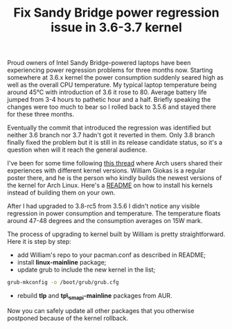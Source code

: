 #+title: Fix Sandy Bridge power regression issue in 3.6-3.7 kernel
#+tags: linux thinkpad
#+OPTIONS: toc:nil author:nil

Proud owners of Intel Sandy Bridge-powered laptops have been
experiencing power regression problems for three months now. Starting
somewhere at 3.6.x kernel the power consumption suddenly seared high
as well as the overall CPU temperature. My typical laptop temperature
being around 45°C with introduction of 3.6 it rose to 80. Average
battery life jumped from 3-4 hours to pathetic hour and a half.
Briefly speaking the changes were too much to bear so I rolled back to
3.5.6 and stayed there for these three months.

Eventually the commit that introduced the regression was identified
but neither 3.6 branch nor 3.7 hadn't got it reverted in them. Only
3.8 branch finally fixed the problem but it is still in its release
candidate status, so it's a question when will it reach the general
audience.

I've been for some time following [[https://bbs.archlinux.org/viewtopic.php?id=150743&p=1][this thread]] where Arch users shared
their experiences with different kernel versions. William Giokas is a
regular poster there, and he is the person who kindly builds the
newest versions of the kernel for Arch Linux. Here's a [[http://sakuscans.com/pacmanpkg/x86_64/00README][README]] on how
to install his kernels instead of building them on your own.

After I had upgraded to 3.8-rc5 from 3.5.6 I didn't notice any visible
regression in power consumption and temperature. The temperature
floats around 47-48 degrees and the consumption averages on 15W mark.

The process of upgrading to kernel built by William is pretty
straightforward. Here it is step by step:

- add William's repo to your pacman.conf as described in README;
- install *linux-mainline* package;
- update grub to include the new kernel in the list;

#+begin_src sh
grub-mkconfig -o /boot/grub/grub.cfg
#+end_src

- rebuild *tlp* and *tp\_smapi-mainline* packages from AUR.

Now you can safely update all other packages that you otherwise
postponed because of the kernel rollback.

